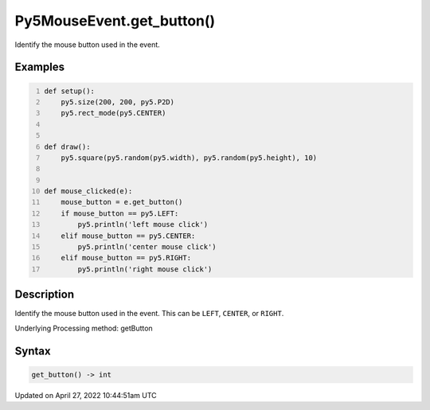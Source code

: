 Py5MouseEvent.get_button()
==========================

Identify the mouse button used in the event.

Examples
--------

.. raw:: html

    <div class="example-table">

.. raw:: html

    <div class="example-row"><div class="example-cell-image">

.. raw:: html

    </div><div class="example-cell-code">

.. code:: python
    :number-lines:

    def setup():
        py5.size(200, 200, py5.P2D)
        py5.rect_mode(py5.CENTER)


    def draw():
        py5.square(py5.random(py5.width), py5.random(py5.height), 10)


    def mouse_clicked(e):
        mouse_button = e.get_button()
        if mouse_button == py5.LEFT:
            py5.println('left mouse click')
        elif mouse_button == py5.CENTER:
            py5.println('center mouse click')
        elif mouse_button == py5.RIGHT:
            py5.println('right mouse click')

.. raw:: html

    </div></div>

.. raw:: html

    </div>

Description
-----------

Identify the mouse button used in the event. This can be ``LEFT``, ``CENTER``, or ``RIGHT``.

Underlying Processing method: getButton

Syntax
------

.. code:: python

    get_button() -> int

Updated on April 27, 2022 10:44:51am UTC

